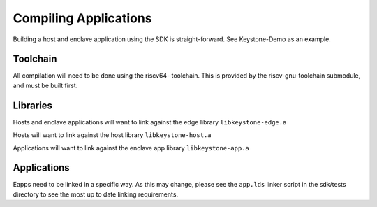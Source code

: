 Compiling Applications
======================

Building a host and enclave application using the SDK is
straight-forward. See Keystone-Demo as an example.


Toolchain
---------

All compilation will need to be done using the riscv64- toolchain.
This is provided by the riscv-gnu-toolchain submodule, and must be built first.

Libraries
---------

Hosts and enclave applications will want to link against the edge library ``libkeystone-edge.a``

Hosts will want to link against the host library ``libkeystone-host.a``

Applications will want to link against the enclave app library ``libkeystone-app.a``

Applications
------------

Eapps need to be linked in a specific way. As this may change, please
see the ``app.lds`` linker script in the sdk/tests directory to see
the most up to date linking requirements.
